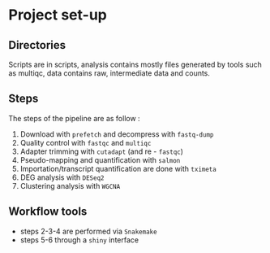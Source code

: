 * Project set-up
** Directories
Scripts are in scripts, analysis contains mostly files generated by tools such as multiqc, data contains raw, intermediate data and counts.
** Steps
The steps of the pipeline are as follow :
1. Download with =prefetch= and decompress with =fastq-dump=
2. Quality control with =fastqc= and =multiqc=
3. Adapter trimming with =cutadapt= (and re - =fastqc=)
4. Pseudo-mapping and quantification with =salmon=
5. Importation/transcript quantification are done with =tximeta=
6. DEG analysis with =DESeq2=
7. Clustering analysis with =WGCNA=
** Workflow tools
- steps 2-3-4 are performed via =Snakemake=
- steps 5-6 through a =shiny= interface
